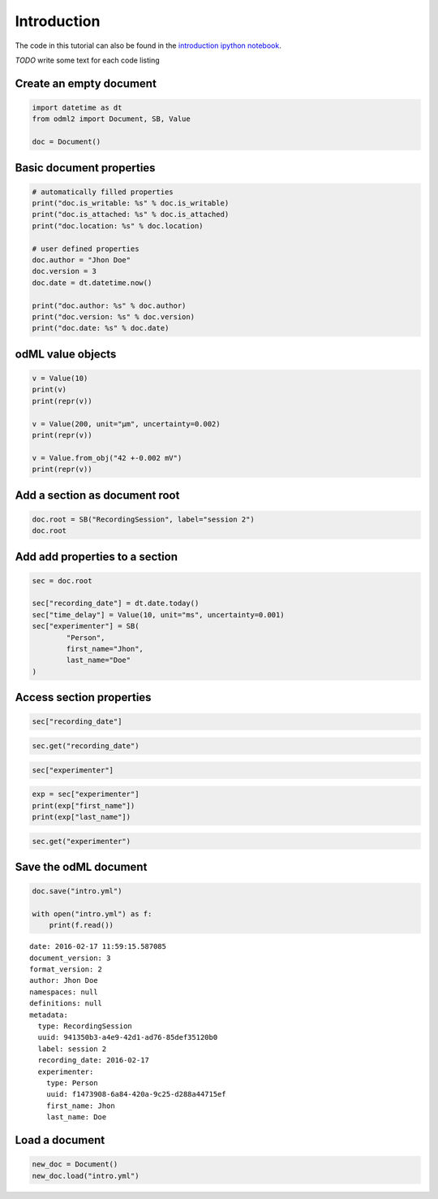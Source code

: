 Introduction
============

The code in this tutorial can also be found in the `introduction ipython notebook`_.

*TODO* write some text for each code listing

.. _introduction ipython notebook: https://github.com/G-Node/python-odml2/blob/master/docs/notebooks/tut_intro.ipynb

Create an empty document
------------------------

.. code-block:: python

    import datetime as dt
    from odml2 import Document, SB, Value

    doc = Document()


Basic document properties
-------------------------

.. code-block:: python

    # automatically filled properties
    print("doc.is_writable: %s" % doc.is_writable)
    print("doc.is_attached: %s" % doc.is_attached)
    print("doc.location: %s" % doc.location)

    # user defined properties
    doc.author = "Jhon Doe"
    doc.version = 3
    doc.date = dt.datetime.now()

    print("doc.author: %s" % doc.author)
    print("doc.version: %s" % doc.version)
    print("doc.date: %s" % doc.date)

odML value objects
------------------

.. code-block:: python

    v = Value(10)
    print(v)
    print(repr(v))

    v = Value(200, unit="µm", uncertainty=0.002)
    print(repr(v))

    v = Value.from_obj("42 +-0.002 mV")
    print(repr(v))


Add a section as document root
------------------------------

.. code-block:: python

    doc.root = SB("RecordingSession", label="session 2")
    doc.root


Add add properties to a section
-------------------------------

.. code-block:: python

    sec = doc.root

    sec["recording_date"] = dt.date.today()
    sec["time_delay"] = Value(10, unit="ms", uncertainty=0.001)
    sec["experimenter"] = SB(
            "Person",
            first_name="Jhon",
            last_name="Doe"
    )


Access section properties
-------------------------

.. code-block:: python

    sec["recording_date"]

.. code-block:: python

    sec.get("recording_date")

.. code-block:: python

    sec["experimenter"]

.. code-block:: python

    exp = sec["experimenter"]
    print(exp["first_name"])
    print(exp["last_name"])

.. code-block:: python

    sec.get("experimenter")

Save the odML document
----------------------

.. code-block:: python

    doc.save("intro.yml")

    with open("intro.yml") as f:
        print(f.read())

::

    date: 2016-02-17 11:59:15.587085
    document_version: 3
    format_version: 2
    author: Jhon Doe
    namespaces: null
    definitions: null
    metadata:
      type: RecordingSession
      uuid: 941350b3-a4e9-42d1-ad76-85def35120b0
      label: session 2
      recording_date: 2016-02-17
      experimenter:
        type: Person
        uuid: f1473908-6a84-420a-9c25-d288a44715ef
        first_name: Jhon
        last_name: Doe

Load a document
---------------

.. code-block:: python

    new_doc = Document()
    new_doc.load("intro.yml")